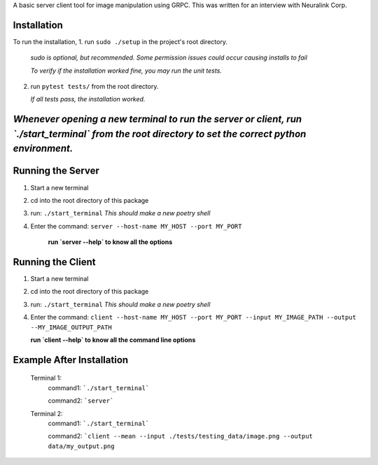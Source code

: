 A basic server client tool for image manipulation using GRPC.
This was written for an interview with Neuralink Corp.

Installation
-------------------------------------------------------------------------------------------------
To run the installation, 
1. run  ``sudo ./setup`` in the project's root directory.
   *sudo is optional, but recommended. Some permission issues could occur causing installs to fail*

   *To verify if the installation worked fine, you may run the unit tests.*

2. run ``pytest tests/`` from the root directory.

   *If all tests pass, the installation worked.*


*Whenever opening a new terminal to run the server or client, run `./start_terminal` from the root directory to set the correct python environment.*
-----------------------------------------------------------------------------------------------------------------------------------------

Running the Server
--------------------------------------------------------------------------------------------------

1. Start a new terminal

2. cd into the root directory of this package

3. run: ``./start_terminal``
   *This should make a new poetry shell*

4. Enter the command: ``server --host-name MY_HOST --port MY_PORT``

    **run `server --help` to know all the options**

Running the Client
--------------------------------------------------------------------------------------------------
1. Start a new terminal

2. cd into the root directory of this package

3. run: ``./start_terminal``
   *This should make a new poetry shell*

4. Enter the command: ``client --host-name MY_HOST --port MY_PORT --input MY_IMAGE_PATH --output --MY_IMAGE_OUTPUT_PATH``
    
   **run `client --help` to know all the command line options**

Example After Installation
--------------------------
   Terminal 1:  
      command1: ```./start_terminal```

      command2: ```server```

   Terminal 2:  
      command1: ```./start_terminal```

      command2: ```client --mean --input ./tests/testing_data/image.png --output data/my_output.png``




